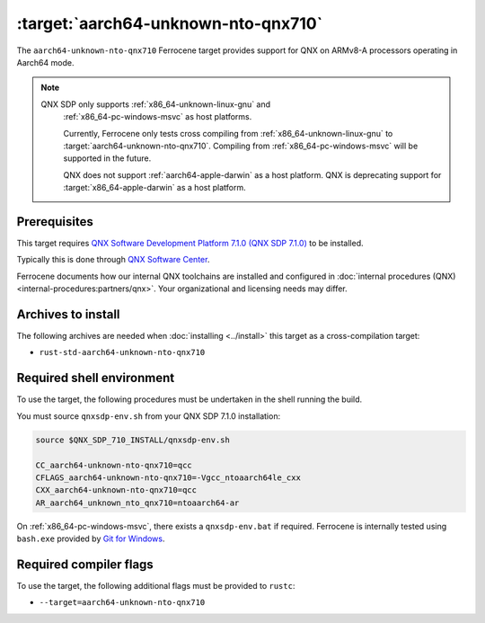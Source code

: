 .. SPDX-License-Identifier: MIT OR Apache-2.0
   SPDX-FileCopyrightText: The Ferrocene Developers

.. _aarch64-unknown-nto-qnx710:

:target:`aarch64-unknown-nto-qnx710`
====================================

The ``aarch64-unknown-nto-qnx710`` Ferrocene target provides support for QNX on
ARMv8-A processors operating in Aarch64 mode.

.. note::
    
   QNX SDP only supports :ref:`x86_64-unknown-linux-gnu` and
    :ref:`x86_64-pc-windows-msvc` as host platforms.

    Currently, Ferrocene only tests cross compiling from :ref:`x86_64-unknown-linux-gnu`
    to :target:`aarch64-unknown-nto-qnx710`. Compiling from :ref:`x86_64-pc-windows-msvc`
    will be supported in the future.
    
    QNX does not support :ref:`aarch64-apple-darwin` as a host platform. QNX is
    deprecating support for :target:`x86_64-apple-darwin` as a host platform.

Prerequisites
-------------

This target requires `QNX Software Development Platform 7.1.0 (QNX SDP 7.1.0)
<https://blackberry.qnx.com/en/products/foundation-software/qnx-software-development-platform/sdp-7-1>`_
to be installed.

Typically this is done through `QNX Software Center
<https://www.qnx.com/download/group.html?programid=29178>`_.

Ferrocene documents how our internal QNX toolchains are installed and
configured in :doc:`internal procedures (QNX) <internal-procedures:partners/qnx>`.
Your organizational and licensing needs may differ.

Archives to install
-------------------

The following archives are needed when :doc:`installing <../install>` this
target as a cross-compilation target:

* ``rust-std-aarch64-unknown-nto-qnx710``

Required shell environment
------------------------------

To use the target, the following procedures must be undertaken in the shell
running the build.

You must source ``qnxsdp-env.sh`` from your QNX SDP 7.1.0 installation:

.. code-block::

    source $QNX_SDP_710_INSTALL/qnxsdp-env.sh

    CC_aarch64-unknown-nto-qnx710=qcc
    CFLAGS_aarch64-unknown-nto-qnx710=-Vgcc_ntoaarch64le_cxx
    CXX_aarch64-unknown-nto-qnx710=qcc
    AR_aarch64_unknown_nto_qnx710=ntoaarch64-ar

On :ref:`x86_64-pc-windows-msvc`, there exists a ``qnxsdp-env.bat`` if
required. Ferrocene is internally tested using ``bash.exe`` provided by
`Git for Windows <https://www.git-scm.com/download/win>`_.


Required compiler flags
-----------------------

To use the target, the following additional flags must be provided to
``rustc``:

* ``--target=aarch64-unknown-nto-qnx710``

